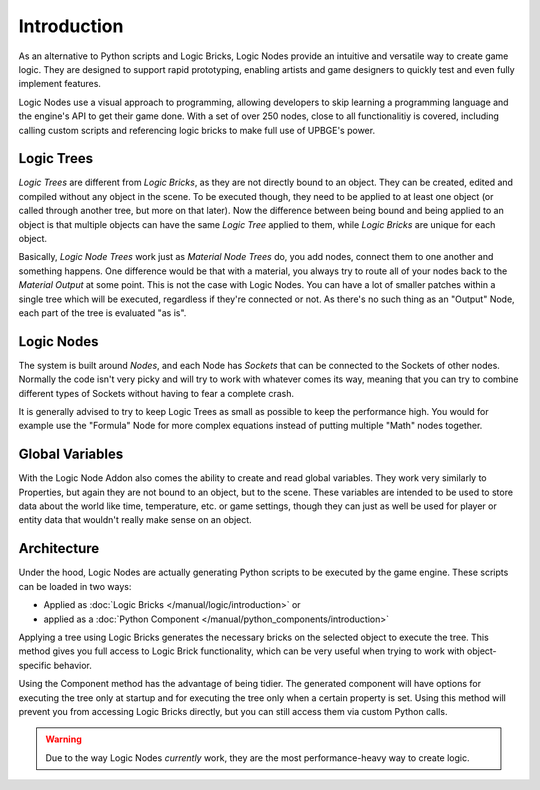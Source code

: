 .. _logic_nodes-introduction:

============
Introduction
============

As an alternative to Python scripts and Logic Bricks, Logic Nodes provide an intuitive and versatile
way to create game logic. They are designed to support rapid prototyping, enabling artists and game designers
to quickly test and even fully implement features.

Logic Nodes use a visual approach to programming, allowing developers to skip learning a programming language and
the engine's API to get their game done. With a set of over 250 nodes, close to all functionalitiy is
covered, including calling custom scripts and referencing logic bricks to make full use of UPBGE's power.

------------
Logic Trees
------------

*Logic Trees* are different from *Logic Bricks*, as they are not directly bound to an object.
They can be created, edited and compiled without any object in the scene. To be executed though,
they need to be applied to at least one object (or called through another tree, but more on
that later). Now the difference between being bound and being applied to an object is that
multiple objects can have the same *Logic Tree* applied to them, while *Logic Bricks* are unique
for each object.

Basically, *Logic Node Trees* work just as *Material Node Trees* do, you add nodes, connect them
to one another and something happens. One difference would be that with a material, you always
try to route all of your nodes back to the *Material Output* at some point. This is not the case
with Logic Nodes. You can have a lot of smaller patches within a single tree which will be
executed, regardless if they're connected or not. As there's no such thing as an "Output" Node,
each part of the tree is evaluated "as is".

------------
Logic Nodes
------------

The system is built around *Nodes*, and each Node has *Sockets* that can be connected to the
Sockets of other nodes. Normally the code isn't very picky and will try to work with whatever comes
its way, meaning that you can try to combine different types of Sockets without having to fear a
complete crash.

It is generally advised to try to keep Logic Trees as small as possible to keep the performance high.
You would for example use the "Formula" Node for more complex equations instead of putting multiple
"Math" nodes together.

----------
Global Variables
----------

With the Logic Node Addon also comes the ability to create and read global variables. They work very
similarly to Properties, but again they are not bound to an object, but to the scene. These variables
are intended to be used to store data about the world like time, temperature, etc. or game settings,
though they can just as well be used for player or entity data that wouldn't really make sense on an
object.

------------
Architecture
------------

Under the hood, Logic Nodes are actually generating Python scripts to be executed by the game engine.
These scripts can be loaded in two ways:

- Applied as :doc:`Logic Bricks </manual/logic/introduction>` or
- applied as a :doc:`Python Component </manual/python_components/introduction>`

Applying a tree using Logic Bricks generates the necessary bricks on the selected object to execute the tree.
This method gives you full access to Logic Brick functionality, which can be very useful when trying to work
with object-specific behavior.

Using the Component method has the advantage of being tidier. The generated component will have options for
executing the tree only at startup and for executing the tree only when a certain property is set. Using
this method will prevent you from accessing Logic Bricks directly, but you can still access them via custom
Python calls.

.. warning::

   Due to the way Logic Nodes *currently* work, they are the most performance-heavy way to create logic.
